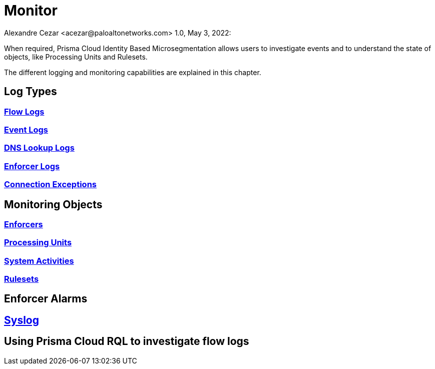 = Monitor
Alexandre Cezar <acezar@paloaltonetworks.com> 1.0, May 3, 2022:

When required, Prisma Cloud Identity Based Microsegmentation allows users to investigate events and to understand the state of objects, like Processing Units and Rulesets.

The different logging and monitoring capabilities are explained in this chapter.

== Log Types

=== https://github.com/alexandre-cezar/cns-docs/blob/main/Flow%20Logs.adoc[Flow Logs]

=== https://github.com/alexandre-cezar/cns-docs/blob/main/Event%20Logs.adoc[Event Logs]

=== https://github.com/alexandre-cezar/cns-docs/blob/main/DNS%20Lookup%20Logs.adoc[DNS Lookup Logs]

=== https://github.com/alexandre-cezar/cns-docs/blob/main/Enforcer%20Logs.adoc[Enforcer Logs]

=== https://github.com/alexandre-cezar/cns-docs/blob/main/Connection%20Exceptions.adoc[Connection Exceptions]

== Monitoring Objects

=== https://github.com/alexandre-cezar/cns-docs/blob/main/Monitoring%20Enforcers.adoc[Enforcers]

=== https://github.com/alexandre-cezar/cns-docs/blob/main/Monitoring%20Processing%20Units.adoc[Processing Units]

=== https://github.com/alexandre-cezar/cns-docs/blob/main/System%20Activities.adoc[System Activities]

=== https://github.com/alexandre-cezar/cns-docs/blob/main/Monitoring%20Rulesets.adoc[Rulesets]

== Enforcer Alarms

== https://github.com/alexandre-cezar/cns-docs/blob/main/Using%20Syslog.adoc[Syslog]

== Using Prisma Cloud RQL to investigate flow logs
